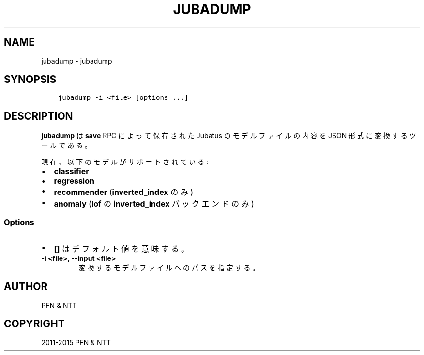 .\" Man page generated from reStructuredText.
.
.TH "JUBADUMP" "1" " " "" "Jubatus"
.SH NAME
jubadump \- jubadump
.
.nr rst2man-indent-level 0
.
.de1 rstReportMargin
\\$1 \\n[an-margin]
level \\n[rst2man-indent-level]
level margin: \\n[rst2man-indent\\n[rst2man-indent-level]]
-
\\n[rst2man-indent0]
\\n[rst2man-indent1]
\\n[rst2man-indent2]
..
.de1 INDENT
.\" .rstReportMargin pre:
. RS \\$1
. nr rst2man-indent\\n[rst2man-indent-level] \\n[an-margin]
. nr rst2man-indent-level +1
.\" .rstReportMargin post:
..
.de UNINDENT
. RE
.\" indent \\n[an-margin]
.\" old: \\n[rst2man-indent\\n[rst2man-indent-level]]
.nr rst2man-indent-level -1
.\" new: \\n[rst2man-indent\\n[rst2man-indent-level]]
.in \\n[rst2man-indent\\n[rst2man-indent-level]]u
..
.SH SYNOPSIS
.INDENT 0.0
.INDENT 3.5
.sp
.nf
.ft C
jubadump \-i <file> [options ...]
.ft P
.fi
.UNINDENT
.UNINDENT
.SH DESCRIPTION
.sp
\fBjubadump\fP は \fBsave\fP RPC によって保存された Jubatus のモデルファイルの内容を JSON 形式に変換するツールである。
.sp
現在、以下のモデルがサポートされている:
.INDENT 0.0
.IP \(bu 2
\fBclassifier\fP
.IP \(bu 2
\fBregression\fP
.IP \(bu 2
\fBrecommender\fP (\fBinverted_index\fP のみ)
.IP \(bu 2
\fBanomaly\fP (\fBlof\fP の \fBinverted_index\fP バックエンドのみ)
.UNINDENT
.SS Options
.INDENT 0.0
.IP \(bu 2
\fB[]\fP はデフォルト値を意味する。
.UNINDENT
.INDENT 0.0
.TP
.B \-i <file>, \-\-input <file>
変換するモデルファイルへのパスを指定する。
.UNINDENT
.SH AUTHOR
PFN & NTT
.SH COPYRIGHT
2011-2015 PFN & NTT
.\" Generated by docutils manpage writer.
.
